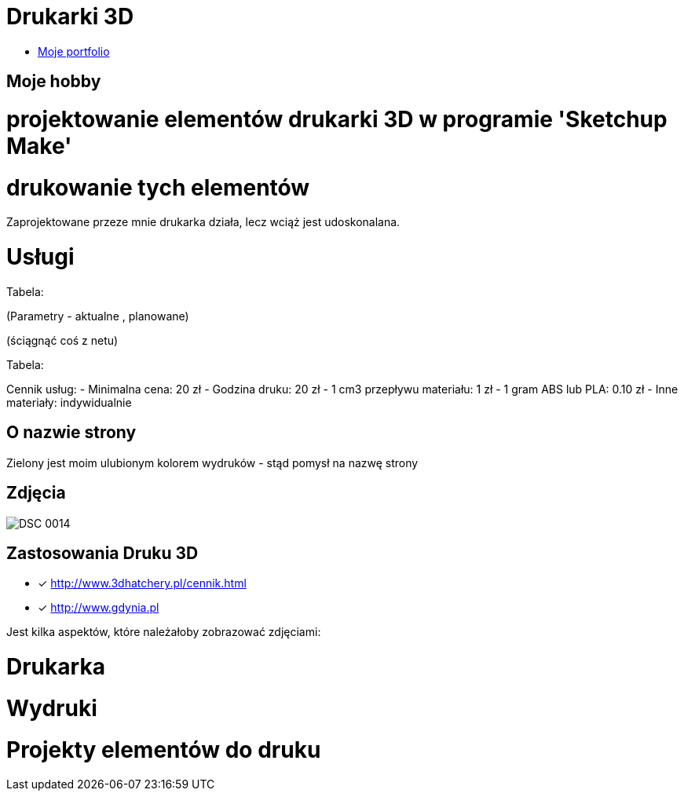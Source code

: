 # Drukarki 3D

* https://leszekwitucki.github.io/green3Dprint[Moje portfolio]

## Moje hobby

= projektowanie elementów drukarki 3D w programie 'Sketchup Make'

= drukowanie tych elementów

Zaprojektowane przeze mnie drukarka działa, lecz wciąż jest udoskonalana.




# Usługi

Tabela:

(Parametry -  aktualne , planowane)


(ściągnąć coś z netu)



Tabela:

Cennik usług: 
- Minimalna cena: 20 zł
- Godzina druku: 20 zł
- 1 cm3 przepływu materiału: 1 zł
- 1 gram ABS lub PLA: 0.10 zł
- Inne materiały: indywidualnie



## O nazwie strony

Zielony jest moim ulubionym kolorem wydruków - stąd pomysł na nazwę strony



## Zdjęcia
image::images/DSC_0014.JPG[]

## Zastosowania Druku 3D
* [x] <http://www.3dhatchery.pl/cennik.html>

* [x] <http://www.gdynia.pl>

Jest kilka aspektów, które należałoby zobrazować zdjęciami:

= Drukarka

= Wydruki

= Projekty elementów do druku
